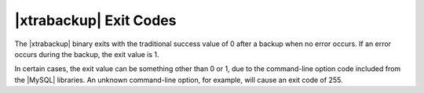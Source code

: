 =========================
 |xtrabackup| Exit Codes
=========================

The |xtrabackup| binary exits with the traditional success value of 0 after a backup when no error occurs. If an error occurs during the backup, the exit value is 1.

In certain cases, the exit value can be something other than 0 or 1, due to the command-line option code included from the |MySQL| libraries. An unknown command-line option, for example, will cause an exit code of 255.
